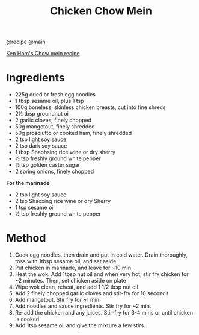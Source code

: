 #+TITLE: Chicken Chow Mein
@recipe @main

[[https://www.bbcgoodfood.com/recipes/chow-mein][Ken Hom's Chow mein recipe]]

* Ingredients

- 225g dried or fresh egg noodles
- 1 tbsp sesame oil, plus 1 tsp
- 100g boneless, skinless chicken breasts, cut into fine shreds
- 2½ tbsp groundnut oi
- 2 garlic cloves, finely chopped
- 50g mangetout, finely shredded
- 50g prosciutto or cooked ham, finely shredded
- 2 tsp light soy sauce
- 2 tsp dark soy sauce
- 1 tbsp Shaohsing rice wine or dry sherry
- ½ tsp freshly ground white pepper
- ½ tsp golden caster sugar
- 2 spring onions, finely chopped

*For the marinade*

- 2 tsp light soy sauce
- 2 tsp Shaoxing rice wine or dry Sherry
- 1 tsp sesame oil
- ½ tsp freshly ground white pepper

* Method

1. Cook egg noodles, then drain and put in cold water. Drain thoroughly, toss with 1tbsp sesame oil, and set aside.
2. Put chicken in marinade, and leave for ~10 min
3. Heat the wok. Add 1tbsp nut oil and when very hot, stir fry chicken for ~2 minutes. Then, set chicken aside on plate
4. Wipe wok clean, reheat, and add 1 1/2 tbsp nut oil
5. Add 2 finely chopped garlic cloves and stir-fry for 10 seconds
6. Add mangetout. Stir fry for ~1 min.
7. Add noodles and sauce ingredients. Stir fry for ~2 min.
8. Re-add the chicken and any juices. Stir-fry for 3-4 mins or until chicken is cooked
9. Add 1tsp sesame oil and give the mixture a few stirs.
